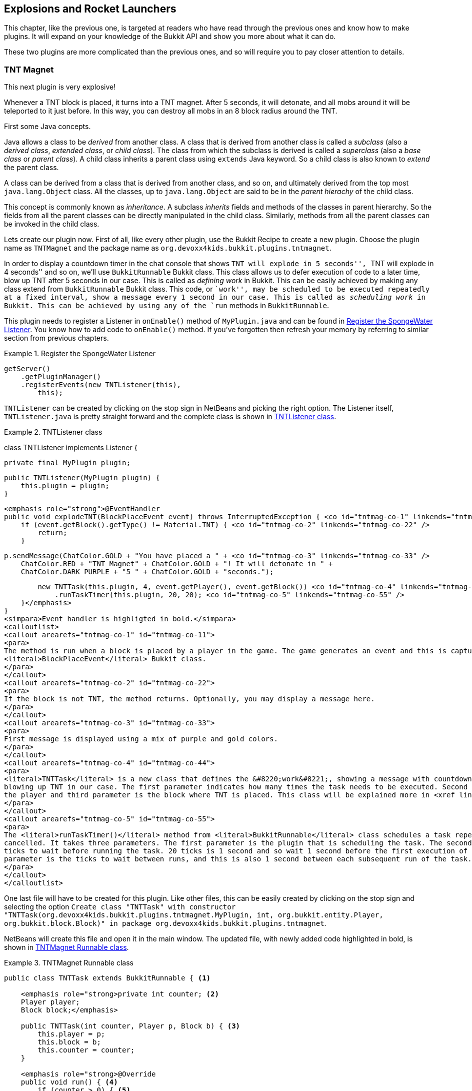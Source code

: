 [[Explosions]]
== Explosions and Rocket Launchers

This chapter, like the previous one, is targeted at readers who have read through the previous ones and know how to make plugins. It will expand on your knowledge of the Bukkit API and show you more about what it can do.

These two plugins are more complicated than the previous ones, and so will require you to pay closer attention to details.

=== TNT Magnet

This next plugin is very explosive! 

Whenever a TNT block is placed, it turns into a TNT magnet. After 5 seconds, it will detonate, and all mobs around it will be teleported to it just before. In this way, you can destroy all mobs in an 8 block radius around the TNT.

First some Java concepts.

Java allows a class to be _derived_ from another class. A class that is derived from another class is called a _subclass_ (also a _derived class_, _extended class_, or _child class_). The class from which the subclass is derived is called a _superclass_ (also a _base class_ or _parent class_). A child class inherits a parent class using `extends` Java keyword. So a child class is also known to _extend_ the parent class.

A class can be derived from a class that is derived from another class, and so on, and ultimately derived from the top most `java.lang.Object` class. All the classes, up to `java.lang.Object` are said to be in the _parent hierachy_ of the child class.

This concept is commonly known as _inheritance_. A subclass _inherits_ fields and methods of the classes in parent hierarchy. So the fields from all the parent classes can be directly manipulated in the child class. Similarly, methods from all the parent classes can be invoked in the child class.

Lets create our plugin now. First of all, like every other plugin, use the Bukkit Recipe to create a new plugin. Choose the plugin name as `TNTMagnet` and the package name as `org.devoxx4kids.bukkit.plugins.tntmagnet`.

In order to display a countdown timer in the chat console that shows ``TNT will explode in 5 seconds'', ``TNT will explode in 4 seconds'' and so on, we'll use `BukkitRunnable` Bukkit class. This class allows us to defer execution of code to a later time, blow up TNT after 5 seconds in our case. This is called as __defining work__ in Bukkit. This can be easily achieved by making any class extend from `BukkitRunnable` Bukkit class. This code, or ``work'', may be scheduled to be executed repeatedly at a fixed interval, show a message every 1 second in our case. This is called as __scheduling work__ in Bukkit. This can be achieved by using any of the `run` methods in `BukkitRunnable`.

This plugin needs to register a Listener in `onEnable()` method of `MyPlugin.java` and can be found in <<ExplosionPlugin_Registering_Listener>>. You know how to add code to `onEnable()` method. If you've forgotten then refresh your memory by referring to similar section from previous chapters.

[[ExplosionPlugin_Registering_Listener]]
.Register the SpongeWater Listener
====
[source, java]
----
getServer()
    .getPluginManager()
    .registerEvents(new TNTListener(this), 
        this);
----
====

`TNTListener` can be created by clicking on the stop sign in NetBeans and picking the right option. The Listener itself, `TNTListener.java` is pretty straight forward and the complete class is shown in <<TNTMagnet_class>>.

[[TNTMagnet_class]]
.TNTListener class
====
class TNTListener implements Listener {

    private final MyPlugin plugin;

    public TNTListener(MyPlugin plugin) {
        this.plugin = plugin;
    }

    <emphasis role="strong">@EventHandler
    public void explodeTNT(BlockPlaceEvent event) throws InterruptedException { <co id="tntmag-co-1" linkends="tntmag-co-11" />
        if (event.getBlock().getType() != Material.TNT) { <co id="tntmag-co-2" linkends="tntmag-co-22" />
            return;
        }

        p.sendMessage(ChatColor.GOLD + "You have placed a " + <co id="tntmag-co-3" linkends="tntmag-co-33" />
            ChatColor.RED + "TNT Magnet" + ChatColor.GOLD + "! It will detonate in " +
            ChatColor.DARK_PURPLE + "5 " + ChatColor.GOLD + "seconds.");

        new TNTTask(this.plugin, 4, event.getPlayer(), event.getBlock()) <co id="tntmag-co-4" linkends="tntmag-co-44" />
            .runTaskTimer(this.plugin, 20, 20); <co id="tntmag-co-5" linkends="tntmag-co-55" />
    }</emphasis>
}
<simpara>Event handler is highligted in bold.</simpara>
<calloutlist>
<callout arearefs="tntmag-co-1" id="tntmag-co-11">
<para>
The method is run when a block is placed by a player in the game. The game generates an event and this is captured as
<literal>BlockPlaceEvent</literal> Bukkit class.
</para>
</callout>
<callout arearefs="tntmag-co-2" id="tntmag-co-22">
<para>
If the block is not TNT, the method returns. Optionally, you may display a message here.
</para>
</callout>
<callout arearefs="tntmag-co-3" id="tntmag-co-33">
<para>
First message is displayed using a mix of purple and gold colors.
</para>
</callout>
<callout arearefs="tntmag-co-4" id="tntmag-co-44">
<para>
<literal>TNTTask</literal> is a new class that defines the &#8220;work&#8221;, showing a message with countdown timer and
blowing up TNT in our case. The first parameter indicates how many times the task needs to be executed. Second parameter is
the player and third parameter is the block where TNT is placed. This class will be explained more in <xref linkend="TNTMagnet_Runnable"/>.
</para>
</callout>
<callout arearefs="tntmag-co-5" id="tntmag-co-55">
<para>
The <literal>runTaskTimer()</literal> method from <literal>BukkitRunnable</literal> class schedules a task repeatedly until
cancelled. It takes three parameters. The first parameter is the plugin that is scheduling the task. The second parameter is the
ticks to wait before running the task. 20 ticks is 1 second and so wait 1 second before the first execution of the task. The third
parameter is the ticks to wait between runs, and this is also 1 second between each subsequent run of the task.
</para>
</callout>
</calloutlist>
++++
====

One last file will have to be created for this plugin. Like other files, this can be easily created by clicking on the stop sign and selecting the option `Create class "TNTTask" with constructor "TNTTask(org.devoxx4kids.bukkit.plugins.tntmagnet.MyPlugin, int, org.bukkit.entity.Player, org.bukkit.block.Block)" in package org.devoxx4kids.bukkit.plugins.tntmagnet`. 

NetBeans will create this file and open it in the main window. The updated file, with newly added code highlighted in bold, is shown in <<TNTMagnet_Runnable>>.

[[TNTMagnet_Runnable]]
.TNTMagnet Runnable class
====
[source, java]
----
public class TNTTask extends BukkitRunnable { <1>

    <emphasis role="strong>private int counter; <2>
    Player player;
    Block block;</emphasis>

    public TNTTask(int counter, Player p, Block b) { <3>
        this.player = p;
        this.block = b;
        this.counter = counter;
    }

    <emphasis role="strong>@Override
    public void run() { <4>
        if (counter > 0) { <5>
            player.sendMessage(ChatColor.GOLD + "Detonating in "
            + ChatColor.DARK_PURPLE + counter-- + ChatColor.GOLD 
            + " seconds!");

            return;
        }
        player.sendMessage(ChatColor.GOLD + "Your " <6>
            + ChatColor.RED + "TNT Magnet " 
            + ChatColor.GOLD + "has detonated!");

        Entity bat = block.getWorld().spawnEntity(new Location( <7>
            block.getWorld(), 
            block.getX() + 0.5, 
            block.getY() + 0.5,
            block.getZ() + 0.5), 
            EntityType.BAT);

        List<Entity> entitylist = ((LivingEntity) bat)
            .getNearbyEntities(4.0, 4.0, 4.0);

        bat.remove();

        for (int i = 0; i < entitylist.toArray().length; i++) { <8>
            entitylist.get(i).teleport(
                new Location(block.getWorld(),
                    block.getX() + 0.5,
                    block.getY() + 0.5, 
                    block.getZ() + 0.5));
        }

        block.setType(Material.AIR);

        TNTPrimed tnt = (TNTPrimed) block.getWorld().spawnEntity(
            new Location(block.getWorld(), 
                block.getX() + 0.5,
                block.getY() + 0.5, 
                block.getZ()), 
                EntityType.PRIMED_TNT);

        tnt.setFuseTicks(0);

        this.cancel(); <9>
    }</emphasis>
}

----
====

<1> This class extends from `BukkitRunnable`. In this case, `TNTTask` is the child class and `BukkitRunnable` is the parent class.
<2> Three variables are created. The first one will be used to determine how many seconds are left until the TNT explodes. The other two will store the player who placed the TNT and the TNT itself.
<3> The player, block, and counter variables are set to the ones given in the constructor. This will allow us to access these values in other methods of the class.
<4> The method `run()` in any `BukkitRunnable` class is executed when the class is instantiated in the Listener. Note the return type of this method is `void`. This is a Java keyword indicating that the method does not return any value. However the method can still return after any statement by placing an ``empty'' `return` statement. We'll look at this usage in this method next.
<5> If the counter is greater than 0, the player is sent a message telling them how much time is remaining before their TNT Magnet explodes. The method also returns using `return` statement.
<6> If the method has not returned, the counter is equal to 0, and it is time for the TNT Magnet to explode. The player is sent a message telling them that their TNT Magnet has detonated.
<7> A bat is spawned at the location of the TNT, and its nearby entities are stored in a list. A bat is a good mob to spawn because it is so small you cannot see it outside the TNT. The bat is then removed.
<8> All the entities in the list are teleported to the TNT. This is done using a ``for'' loop that runs through the entire list. The TNT is then removed by setting it to AIR, and primed TNT is spawned there with no fuse, so it blows up automatically.
<9> The task has executed the exepcted number of times until this time and so `this.cancel()` cancels the task so that it does not keep repeating forever.

To use this plugin, find a mob that you would like to blow up and place a TNT block next to it. After 5 seconds, if the mob hasn't moven out of range, it will be dead from the force of the explosion, especially if you have the BiggerTNTExplosions plugin installed.

More details about Bukkit Schedulers can be found at http://wiki.bukkit.org/Scheduler_Programming.

=== Rocket Launcher

This is yet another fun plugin that will add a ``rocket launcher'' which throws explosive fireballs with 2.5 times the power of TNT. The rocket launcher will be a Diamond Horse Armor item by default, but you can change it to whatever you want. The plugin will also add a ``safety'' feature that lets you turn the rocket launcher on or off, so it doesn't shoot fireballs when you don't want it to.

First of all, like every other plugin, use the Bukkit Recipe to create a new plugin.

This plugin doesn't need anything in `MyPlugin.java` except for a line that registers a Listener. This line can be found in <<ExplosionPlugin_Registering_Listener>>. Change the `TNTListener` to `RocketLauncher` and create the new class by clicking on the stop sign.

In the Listener, the code from <<RocketLauncher_Listener_Methods>> will have to be added. This code does all the work of firing fireballs and turning safety on/off.

[[RocketLauncher_Listener_Methods]]
.RocketLauncher Listener methods
====
[source, java]
----
Map<String, Boolean> safety = new HashMap(); <1>

@EventHandler
public void checkForNewPlayer(PlayerJoinEvent e){ <2>
    if (!(safety.containsKey(e.getPlayer().getName()))) {
        safety.put(e.getPlayer().getName(), true);
    }
}

@EventHandler
public void fireGun(PlayerInteractEvent e) { <3>
    Player p = e.getPlayer();
    
    if(e.getAction() == Action.LEFT_CLICK_AIR || 
        e.getAction() == Action.LEFT_CLICK_BLOCK){ <3>
        
        if(e.getPlayer().getItemInHand().getType() 
            != Material.DIAMOND_BARDING){
            return;
        }
        
        if(safety.get(p.getName())){
            safety.put(p.getName(), false);
            p.sendMessage(ChatColor.AQUA + "Safety is now OFF.");
        } else {
            safety.put(p.getName(), true);
            p.sendMessage(ChatColor.AQUA + "Safety is now ON.");
        }
        
        return;
    }
    
    if (e.getAction() != Action.RIGHT_CLICK_AIR 
        && e.getAction() != Action.RIGHT_CLICK_BLOCK) { <4>
        return;
    }
    if (p.getItemInHand().getType() != Material.DIAMOND_BARDING ||
        safety.get(p.getName())) {
        return;
    }
        
    Fireball f = e.getPlayer().launchProjectile(Fireball.class);
    f.setIsIncendiary(false);
}

@EventHandler
public void makeBigExplosion(EntityExplodeEvent event) { <5>
    Entity e = event.getEntity();

    if (!(e instanceof Fireball)) {
        return;
    }
    Fireball f = (Fireball) e;
    if (f.isIncendiary()) {
        return;
    }
    World w = f.getWorld();
    w.createExplosion(f.getLocation(), 10.0F);
    event.setCancelled(true);
}
----
====

There are some important parts in this code:

<1> A `HashMap` variable is created to store the safety state of all the players.
<2> This method is called when a player joins the server. The server then generates the event and is captured as `PlayerJoinEvent` Bukkit class. If a player without a safety value joins, they get a default value of true, meaning that rocket launchers won't fire for them unless they turn off the safety.
<3> This method is called when a player interacts with an object or air. The server then generates an event and is captured as `PlayerInteractEvent` Bukkit class.
<4> Specific interactions of a player can be identified by calling `getAction()` method on the event. If the player left clicks in air or on a block then we check the item in hand. If the item in hand with is diamond horse armor (DIAMOND_BARDING), then their safety state is switched from off to on or vice versa. The player is notified about their safety state. `get` and `put` are methods on `HashMap` to retrieve the stored values and save the values respectively.
<4> If the player right clicks with a diamond horse armor, a fireball is created. It is not incendiary, meaning it won't make fire. This is to identify it as a rocket launcher fireball, and not a different fireball.
<5> This method is called when an entity explode event happens, as identified by `EntityExplodeEvent` Bukkit class. If the entity is a fireball and it is not incendiary, it will stop the explosion and make a much bigger one, because the fireball is from a rocket launcher.

Now, build the plugin and install it into your server. Get a Diamond Horse Armor from your inventory, turn the safety off by left-clicking with it, and blow up whatever you want! <<RocketLauncher_Explosion>> shows the size of an explosion made by a rocket launcher.

[[RocketLauncher_Explosion]]
.RocketLauncher explosion
image::images/rocket-launcher-explosion.png[]

=== Summary

This chapter showed you some more examples of fun plugins that can be made using the Bukkit API. You added TNT magnets for blowing up stuff and rocket launchers to make even more explosions. 

A void return type from Java method and an advanced Java concept of inheritance was also explained. A new Bukkit event handler that shows how to handle player interaction was explained as well.

How to handle when player interacts with an object or air
